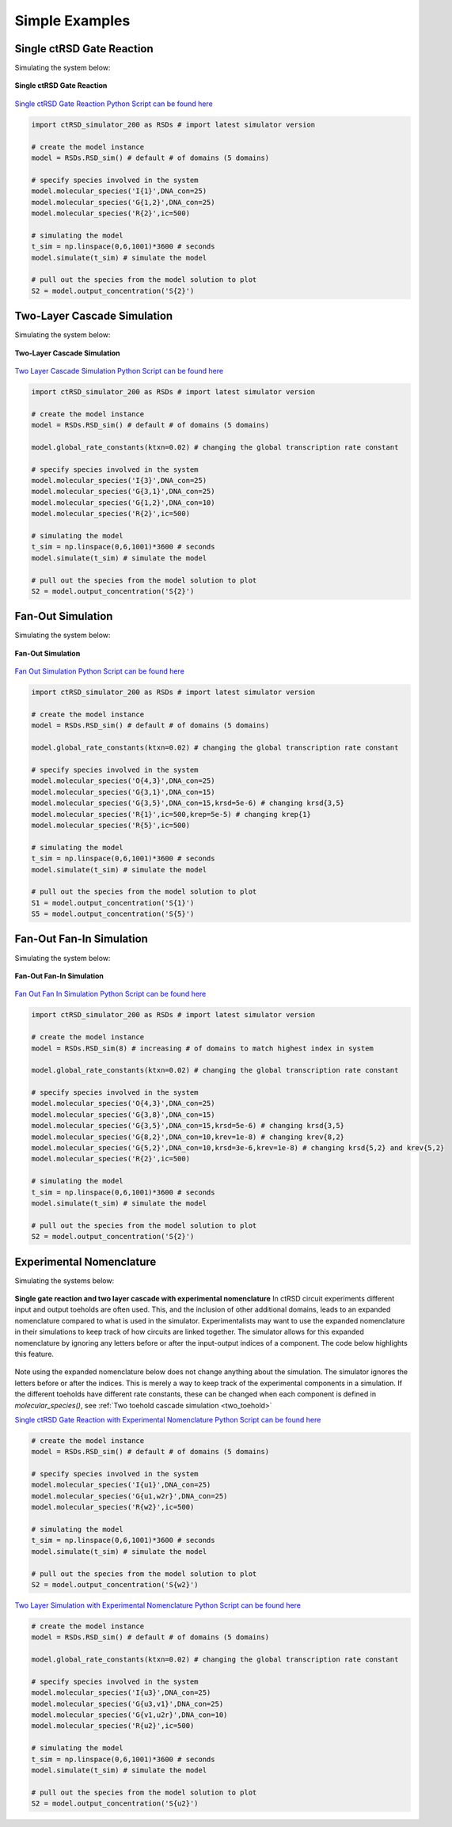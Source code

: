 
.. _simple_examples:

Simple Examples
===============


.. _single_layer:

Single ctRSD Gate Reaction
---------------------------

Simulating the system below:


.. figure:: /ExampleImages/single_gate_reaction.png
   :align: center

   **Single ctRSD Gate Reaction**


`Single ctRSD Gate Reaction Python Script can be found here <https://github.com/usnistgov/ctRSD-simulator/blob/main/ctRSD-simulator-2.0/Examples/Simple Examples/single_gate_reaction.py>`_ 


.. code-block:: python

   import ctRSD_simulator_200 as RSDs # import latest simulator version

   # create the model instance
   model = RSDs.RSD_sim() # default # of domains (5 domains)

   # specify species involved in the system
   model.molecular_species('I{1}',DNA_con=25)
   model.molecular_species('G{1,2}',DNA_con=25)
   model.molecular_species('R{2}',ic=500)

   # simulating the model
   t_sim = np.linspace(0,6,1001)*3600 # seconds
   model.simulate(t_sim) # simulate the model

   # pull out the species from the model solution to plot
   S2 = model.output_concentration('S{2}')



.. _two_layer:

Two-Layer Cascade Simulation
----------------------------

Simulating the system below:


.. figure:: /ExampleImages/two_layer_simulation.png
   :class: with-border
   :align: center

   **Two-Layer Cascade Simulation**

`Two Layer Cascade Simulation Python Script can be found here <https://github.com/usnistgov/ctRSD-simulator/blob/main/ctRSD-simulator-2.0/Examples/Simple Examples/two_layer_simulation.py>`_ 


.. code-block:: python

   import ctRSD_simulator_200 as RSDs # import latest simulator version

   # create the model instance
   model = RSDs.RSD_sim() # default # of domains (5 domains)

   model.global_rate_constants(ktxn=0.02) # changing the global transcription rate constant

   # specify species involved in the system
   model.molecular_species('I{3}',DNA_con=25)
   model.molecular_species('G{3,1}',DNA_con=25)
   model.molecular_species('G{1,2}',DNA_con=10)
   model.molecular_species('R{2}',ic=500)

   # simulating the model
   t_sim = np.linspace(0,6,1001)*3600 # seconds
   model.simulate(t_sim) # simulate the model

   # pull out the species from the model solution to plot
   S2 = model.output_concentration('S{2}')



.. _fan_out_simulation:


Fan-Out Simulation
--------------------------

Simulating the system below:


.. figure:: /ExampleImages/fan_out_simulation.png
   :class: with-border
   :align: center

   **Fan-Out Simulation**


`Fan Out Simulation Python Script can be found here <https://github.com/usnistgov/ctRSD-simulator/blob/main/ctRSD-simulator-2.0/Examples/Simple Examples/fan_out_simulation.py>`_ 


.. code-block:: python

   import ctRSD_simulator_200 as RSDs # import latest simulator version

   # create the model instance
   model = RSDs.RSD_sim() # default # of domains (5 domains)

   model.global_rate_constants(ktxn=0.02) # changing the global transcription rate constant

   # specify species involved in the system
   model.molecular_species('O{4,3}',DNA_con=25)
   model.molecular_species('G{3,1}',DNA_con=15)
   model.molecular_species('G{3,5}',DNA_con=15,krsd=5e-6) # changing krsd{3,5} 
   model.molecular_species('R{1}',ic=500,krep=5e-5) # changing krep{1}
   model.molecular_species('R{5}',ic=500)

   # simulating the model
   t_sim = np.linspace(0,6,1001)*3600 # seconds
   model.simulate(t_sim) # simulate the model

   # pull out the species from the model solution to plot
   S1 = model.output_concentration('S{1}')
   S5 = model.output_concentration('S{5}')



Fan-Out Fan-In Simulation
--------------------------

Simulating the system below:


.. figure:: /ExampleImages/fan_out_fan_in_simulation.png
   :class: with-border
   :align: center

   **Fan-Out Fan-In Simulation**

`Fan Out Fan In Simulation Python Script can be found here <https://github.com/usnistgov/ctRSD-simulator/blob/main/ctRSD-simulator-2.0/Examples/Simple Examples/fan_out_fan_in_simulation.py>`_ 


.. code-block:: python

   import ctRSD_simulator_200 as RSDs # import latest simulator version

   # create the model instance
   model = RSDs.RSD_sim(8) # increasing # of domains to match highest index in system

   model.global_rate_constants(ktxn=0.02) # changing the global transcription rate constant

   # specify species involved in the system
   model.molecular_species('O{4,3}',DNA_con=25)
   model.molecular_species('G{3,8}',DNA_con=15)
   model.molecular_species('G{3,5}',DNA_con=15,krsd=5e-6) # changing krsd{3,5} 
   model.molecular_species('G{8,2}',DNA_con=10,krev=1e-8) # changing krev{8,2}
   model.molecular_species('G{5,2}',DNA_con=10,krsd=3e-6,krev=1e-8) # changing krsd{5,2} and krev{5,2} 
   model.molecular_species('R{2}',ic=500)

   # simulating the model
   t_sim = np.linspace(0,6,1001)*3600 # seconds
   model.simulate(t_sim) # simulate the model

   # pull out the species from the model solution to plot
   S2 = model.output_concentration('S{2}')


Experimental Nomenclature
--------------------------

Simulating the systems below:


.. figure:: /ExampleImages/exp_nomenclature_examples.png
   :class: with-border
   :align: center

   **Single gate reaction and two layer cascade with experimental nomenclature** In ctRSD circuit experiments different input and output toeholds are often used. This, and the inclusion of other additional domains, leads to an expanded nomenclature compared to what is used in the simulator. Experimentalists may want to use the expanded nomenclature in their simulations to keep track of how circuits are linked together. The simulator allows for this expanded nomenclature by ignoring any letters before or after the input-output indices of a component. The code below highlights this feature. 

Note using the expanded nomenclature below does not change anything about the simulation. The simulator ignores the letters before or after the indices. This is merely a way to keep track of the experimental components in a simulation. If the different toeholds have different rate constants, these can be changed when each component is defined in *molecular_species()*, see :ref:`Two toehold cascade simulation <two_toehold>`


`Single ctRSD Gate Reaction with Experimental Nomenclature Python Script can be found here <https://github.com/usnistgov/ctRSD-simulator/blob/main/ctRSD-simulator-2.0/Examples/Simple Examples/single_gate_reaction_exp_nomenclature.py>`_ 


.. code-block:: python

   # create the model instance
   model = RSDs.RSD_sim() # default # of domains (5 domains)

   # specify species involved in the system
   model.molecular_species('I{u1}',DNA_con=25)
   model.molecular_species('G{u1,w2r}',DNA_con=25)
   model.molecular_species('R{w2}',ic=500)

   # simulating the model
   t_sim = np.linspace(0,6,1001)*3600 # seconds
   model.simulate(t_sim) # simulate the model

   # pull out the species from the model solution to plot
   S2 = model.output_concentration('S{w2}')

`Two Layer Simulation with Experimental Nomenclature Python Script can be found here <https://github.com/usnistgov/ctRSD-simulator/blob/main/ctRSD-simulator-2.0/Examples/Simple Examples/two_layer_simulation_exp_nomenclature.py>`_ 


.. code-block:: python

   # create the model instance
   model = RSDs.RSD_sim() # default # of domains (5 domains)

   model.global_rate_constants(ktxn=0.02) # changing the global transcription rate constant

   # specify species involved in the system
   model.molecular_species('I{u3}',DNA_con=25)
   model.molecular_species('G{u3,v1}',DNA_con=25)
   model.molecular_species('G{v1,u2r}',DNA_con=10)
   model.molecular_species('R{u2}',ic=500)

   # simulating the model
   t_sim = np.linspace(0,6,1001)*3600 # seconds
   model.simulate(t_sim) # simulate the model

   # pull out the species from the model solution to plot
   S2 = model.output_concentration('S{u2}')

